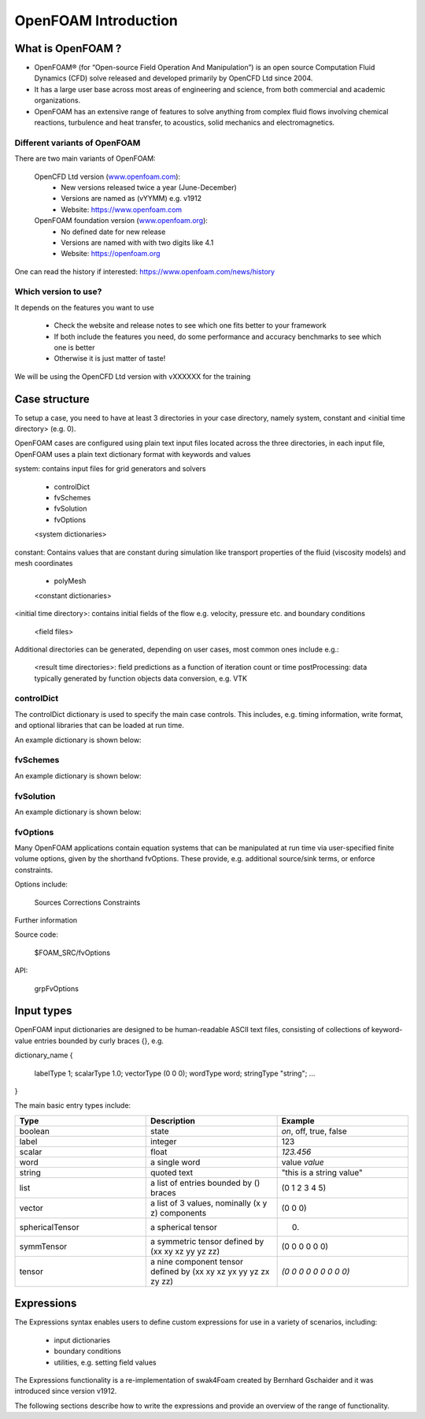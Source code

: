 .. _introduction:

OpenFOAM Introduction
=====================

.. questions::

   - What is 
   - What problem do 

.. objectives::

   - Explain 

.. instructor-note::

   - 15 min teaching
   - 0 min exercises


What is OpenFOAM ?
------------------

- OpenFOAM® (for “Open-source Field Operation And Manipulation”) is an open source Computation Fluid Dynamics (CFD) solve released and developed primarily by OpenCFD Ltd since 2004. 

- It has a large user base across most areas of engineering and science, from both commercial and academic organizations. 

- OpenFOAM has an extensive range of features to solve anything from complex fluid flows involving chemical reactions, turbulence and heat transfer, to acoustics, solid mechanics and electromagnetics. 


Different variants of OpenFOAM
~~~~~~~~~~~~~~~~~~~~~~~~~~~~~~

There are two main variants of OpenFOAM:

    OpenCFD Ltd version (`www.openfoam.com <http://www.openfoam.com>`_):
        - New versions released twice a year (June-December)
        - Versions are named as (vYYMM) e.g. v1912
        - Website: https://www.openfoam.com

    OpenFOAM foundation version (`www.openfoam.org <http://www.openfoam.org>`_):
        - No defined date for new release 
        - Versions are named with with two digits like 4.1
        - Website: https://openfoam.org


One can read the history if interested:
https://www.openfoam.com/news/history


Which version to use?
~~~~~~~~~~~~~~~~~~~~~

It depends on the features you want to use

    - Check the website and release notes to see which one fits better to your framework
    - If both include the features you need, do some performance and accuracy benchmarks to see which one is better
    - Otherwise it is just matter of taste!

We will be using the OpenCFD Ltd version with vXXXXXX for the training




Case structure
--------------

To setup a case, you need to have at least 3 directories in your case directory, namely system, constant and <initial time directory> (e.g. 0).

OpenFOAM cases are configured using plain text input files located across the three directories, in each input file, OpenFOAM uses a plain text dictionary format with keywords and values

system: contains input files for grid generators and solvers

    - controlDict
    - fvSchemes
    - fvSolution
    - fvOptions
    <system dictionaries>

constant: Contains values that are constant during simulation like transport properties of the fluid (viscosity models) and mesh coordinates

    - polyMesh
    <constant dictionaries>

<initial time directory>: contains initial fields of the flow e.g. velocity, pressure etc. and boundary conditions

    <field files>

Additional directories can be generated, depending on user cases, most common ones include e.g.:

    <result time directories>: field predictions as a function of iteration count or time
    postProcessing: data typically generated by function objects
    data conversion, e.g. VTK


controlDict
~~~~~~~~~~~

The controlDict dictionary is used to specify the main case controls. This includes, e.g. timing information, write format, and optional libraries that can be loaded at run time.

An example dictionary is shown below:



fvSchemes
~~~~~~~~~

An example dictionary is shown below:

fvSolution
~~~~~~~~~~

An example dictionary is shown below:

fvOptions
~~~~~~~~~

Many OpenFOAM applications contain equation systems that can be manipulated at run time via user-specified finite volume options, given by the shorthand fvOptions. These provide, e.g. additional source/sink terms, or enforce constraints.

Options include:

    Sources
    Corrections
    Constraints


Further information

Source code:

    $FOAM_SRC/fvOptions

API:

    grpFvOptions





Input types
-----------


OpenFOAM input dictionaries are designed to be human-readable ASCII text files, consisting of collections of keyword-value entries bounded by curly braces {}, e.g.

dictionary_name
{
    labelType       1;
    scalarType      1.0;
    vectorType      (0 0 0);
    wordType        word;
    stringType      "string";
    ...
}


The main basic entry types include:

.. list-table:: 
      :widths: 25 25 25 
      :header-rows: 1

      * - Type
        - Description
        - Example
      * - boolean
        - state
        - `on`, off, true, false
      * - label
        - integer
        - 123
      * - scalar
        - float
        - `123.456`
      * - word
        - a single word
        - value `value`
      * - string
        - quoted text
        - "this is a string value"
      * - list
        - a list of entries bounded by () braces
        - (0 1 2 3 4 5) 
      * - vector
        - a list of 3 values, nominally (x y z) components 
        - (0 0 0)
      * - sphericalTensor
        - a spherical tensor 
        - (0)
      * - symmTensor
        - a symmetric tensor defined by (xx xy xz yy yz zz)
        - (0 0 0 0 0 0)
      * - tensor
        - a nine component tensor defined by (xx xy xz yx yy yz zx zy zz)
        - `(0 0 0 0 0 0 0 0 0)`


Expressions
-----------

The Expressions syntax enables users to define custom expressions for use in a variety of scenarios, including:

    - input dictionaries
    - boundary conditions
    - utilities, e.g. setting field values

The Expressions functionality is a re-implementation of swak4Foam created by Bernhard Gschaider and it was introduced since version v1912.

The following sections describe how to write the expressions and provide an overview of the range of functionality.
